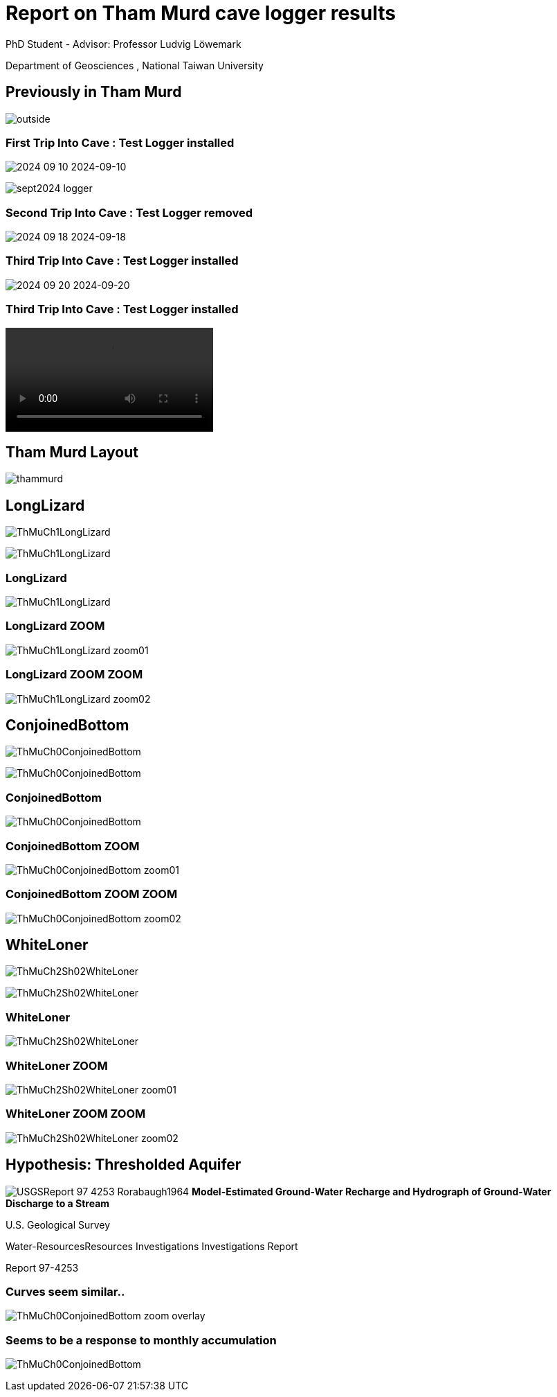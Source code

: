 :revealjs_customtheme: ../web/reveal-white.css
:revealjs_slideNumber: true
:revealjs_transition: none
:revealjs_center: true
:revealjs_disablelayout: true
:!webfonts:

:imagesdir: ../fig/

= Report on Tham Murd cave logger results

PhD Student - Advisor: Professor Ludvig Löwemark

Department of Geosciences , National Taiwan University

== Previously in Tham Murd

image:phot/thammurd/outside.jpg[]


[.columns]
=== First Trip Into Cave : Test Logger installed

[.column]
image:phot/thammurd/2024-09-10.jpg[]
2024-09-10

[.column]
image:phot/thammurd/sept2024-logger.jpg[]


=== Second Trip Into Cave : Test Logger removed

image:phot/thammurd/2024-09-18.jpg[]
2024-09-18

=== Third Trip Into Cave : Test Logger installed

image:phot/thammurd/2024-09-20.jpg[]
2024-09-20

=== Third Trip Into Cave : Test Logger installed
video::phot/thammurd/2024-09-20.mp4[]

== Tham Murd Layout

image:diag/thammurd.svg[]

[.columns]
== LongLizard

[.column]
image:plot/ThMuCh1LongLizard.svg[]

[.column]
image:phot/thammurd/ThMuCh1LongLizard.jpg[]

=== LongLizard

image:plot/ThMuCh1LongLizard.svg[]

=== LongLizard ZOOM

image:plot/ThMuCh1LongLizard-zoom01.svg[]

=== LongLizard ZOOM ZOOM

image:plot/ThMuCh1LongLizard-zoom02.svg[]


[.columns]
== ConjoinedBottom

[.column]
image:plot/ThMuCh0ConjoinedBottom.svg[]

[.column]
image:phot/thammurd/ThMuCh0ConjoinedBottom.jpg[]

=== ConjoinedBottom

image:plot/ThMuCh0ConjoinedBottom.svg[]

=== ConjoinedBottom ZOOM

image:plot/ThMuCh0ConjoinedBottom-zoom01.svg[]

=== ConjoinedBottom ZOOM ZOOM

image:plot/ThMuCh0ConjoinedBottom-zoom02.svg[]


[.columns]
== WhiteLoner

[.column]
image:plot/ThMuCh2Sh02WhiteLoner.svg[]

[.column]
image:phot/thammurd/ThMuCh2Sh02WhiteLoner.jpg[]

=== WhiteLoner

image:plot/ThMuCh2Sh02WhiteLoner.svg[]

=== WhiteLoner ZOOM

image:plot/ThMuCh2Sh02WhiteLoner-zoom01.svg[]

=== WhiteLoner ZOOM ZOOM

image:plot/ThMuCh2Sh02WhiteLoner-zoom02.svg[]


== Hypothesis: Thresholded Aquifer

image:extr/USGSReport-97-4253-Rorabaugh1964.svg[]
*Model-Estimated Ground-Water Recharge and Hydrograph of Ground-Water Discharge to a Stream*

U.S. Geological Survey

Water-ResourcesResources Investigations Investigations Report

Report 97-4253

=== Curves seem similar..

image:diag/ThMuCh0ConjoinedBottom-zoom-overlay.svg[]

=== Seems to be a response to monthly accumulation

image:diag/ThMuCh0ConjoinedBottom.svg[]
